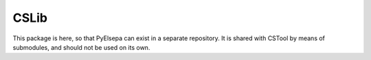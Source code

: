CSLib
=====

This package is here, so that PyElsepa can exist in a separate repository. It is shared with CSTool by means of submodules, and should not be used on its own.
